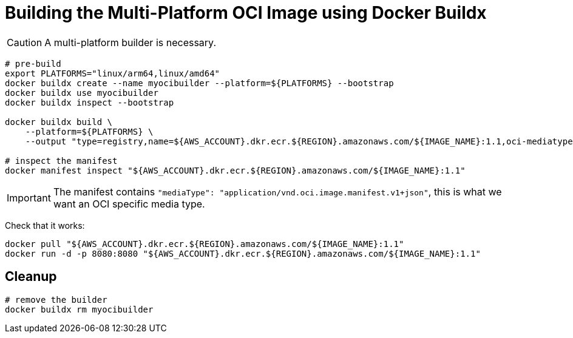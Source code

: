 = Building the Multi-Platform OCI Image using Docker Buildx

CAUTION: A multi-platform builder is necessary.

[source, shell]
----
# pre-build
export PLATFORMS="linux/arm64,linux/amd64"
docker buildx create --name myocibuilder --platform=${PLATFORMS} --bootstrap
docker buildx use myocibuilder
docker buildx inspect --bootstrap

docker buildx build \
    --platform=${PLATFORMS} \
    --output "type=registry,name=${AWS_ACCOUNT}.dkr.ecr.${REGION}.amazonaws.com/${IMAGE_NAME}:1.1,oci-mediatype=true" .

# inspect the manifest
docker manifest inspect "${AWS_ACCOUNT}.dkr.ecr.${REGION}.amazonaws.com/${IMAGE_NAME}:1.1"
----

IMPORTANT: The manifest contains `"mediaType": "application/vnd.oci.image.manifest.v1+json"`, this is what we want an OCI specific media type.

Check that it works:

[source, shell]
----
docker pull "${AWS_ACCOUNT}.dkr.ecr.${REGION}.amazonaws.com/${IMAGE_NAME}:1.1"
docker run -d -p 8080:8080 "${AWS_ACCOUNT}.dkr.ecr.${REGION}.amazonaws.com/${IMAGE_NAME}:1.1"
----

== Cleanup

[source, shell]
----
# remove the builder
docker buildx rm myocibuilder
----
